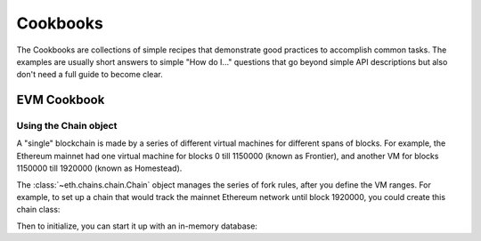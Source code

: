 Cookbooks
=========

The Cookbooks are collections of simple recipes that demonstrate good practices to accomplish
common tasks. The examples are usually short answers to simple "How do I..." questions that go
beyond simple API descriptions but also don't need a full guide to become clear.

.. _evm_cookbook:

EVM Cookbook
~~~~~~~~~~~~

.. _evm_cookbook_recipe_using_the_chain_object:

Using the Chain object
----------------------

A "single" blockchain is made by a series of different virtual machines
for different spans of blocks. For example, the Ethereum mainnet had
one virtual machine for blocks 0 till 1150000 (known as Frontier),
and another VM for blocks 1150000 till 1920000 (known as Homestead).

The :class:`~eth.chains.chain.Chain` object manages the series of fork rules,
after you define the VM ranges. For example, to set up a chain that would track
the mainnet Ethereum network until block 1920000, you could create this chain
class:

.. doctest::

  >>> from eth import constants, Chain
  >>> from eth.vm.forks.frontier import FrontierVM
  >>> from eth.vm.forks.homestead import HomesteadVM
  >>> from eth.chains.mainnet import HOMESTEAD_MAINNET_BLOCK

  >>> chain_class = Chain.configure(
  ...     __name__='Test Chain',
  ...     vm_configuration=(
  ...         (constants.GENESIS_BLOCK_NUMBER, FrontierVM),
  ...         (HOMESTEAD_MAINNET_BLOCK, HomesteadVM),
  ...     ),
  ... )

Then to initialize, you can start it up with an in-memory database:

.. doctest::

  >>> from eth.db.backends.memory import MemoryDB
  >>> from eth.chains.mainnet import MAINNET_GENESIS_HEADER

  >>> # start a fresh in-memory db

  >>> # initialize a fresh chain
  >>> chain = chain_class.from_genesis_header(MemoryDB(), MAINNET_GENESIS_HEADER)
